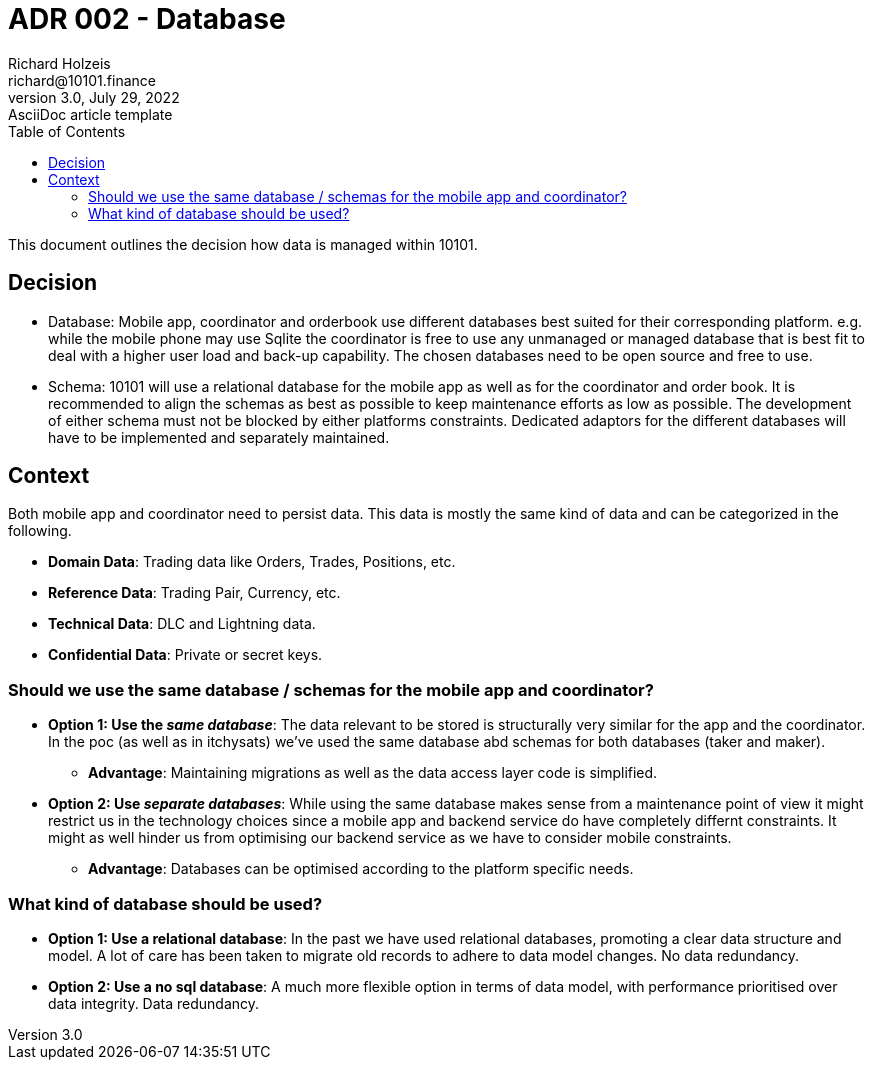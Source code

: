 = ADR 002 - Database
Richard Holzeis <richard@10101.finance>
3.0, July 29, 2022: AsciiDoc article template
:toc:
:icons: font
:attributes: 2023-01-31

This document outlines the decision how data is managed within 10101.

== Decision

* Database: Mobile app, coordinator and orderbook use different databases best suited for their corresponding platform. e.g. while the mobile phone may use Sqlite the coordinator is free to use any unmanaged or managed database that is best fit to deal with a higher user load and back-up capability. 
The chosen databases need to be open source and free to use.
* Schema: 10101 will use a relational database for the mobile app as well as for the coordinator and order book. It is recommended to align the schemas as best as possible to keep maintenance efforts as low as possible.
The development of either schema must not be blocked by either platforms constraints. Dedicated adaptors for the different databases will have to be implemented and separately maintained.

== Context

Both mobile app and coordinator need to persist data. This data is mostly the same kind of data and can be categorized in the following.

- *Domain Data*: Trading data like Orders, Trades, Positions, etc.
- *Reference Data*: Trading Pair, Currency, etc.
- *Technical Data*: DLC and Lightning data.
- *Confidential Data*: Private or secret keys.

=== Should we use the same database / schemas for the mobile app and coordinator?

* *Option 1: Use the _same database_*: The data relevant to be stored is structurally very similar for the app and the coordinator. In the poc (as well as in itchysats) we've used the same database abd schemas for both databases (taker and maker).
** *Advantage*: Maintaining migrations as well as the data access layer code is simplified.

* *Option 2: Use _separate databases_*: While using the same database makes sense from a maintenance point of view it might restrict us in the technology choices since a mobile app and backend service do have completely differnt constraints. It might as well hinder us from optimising our backend service as we have to consider mobile constraints.
** *Advantage*: Databases can be optimised according to the platform specific needs.

=== What kind of database should be used?

- **Option 1: Use a *relational database***: In the past we have used relational databases, promoting a clear data structure and model. A lot of care has been taken to migrate old records to adhere to data model changes. No data redundancy.
- **Option 2: Use a *no sql database***: A much more flexible option in terms of data model, with performance prioritised over data integrity. Data redundancy.
